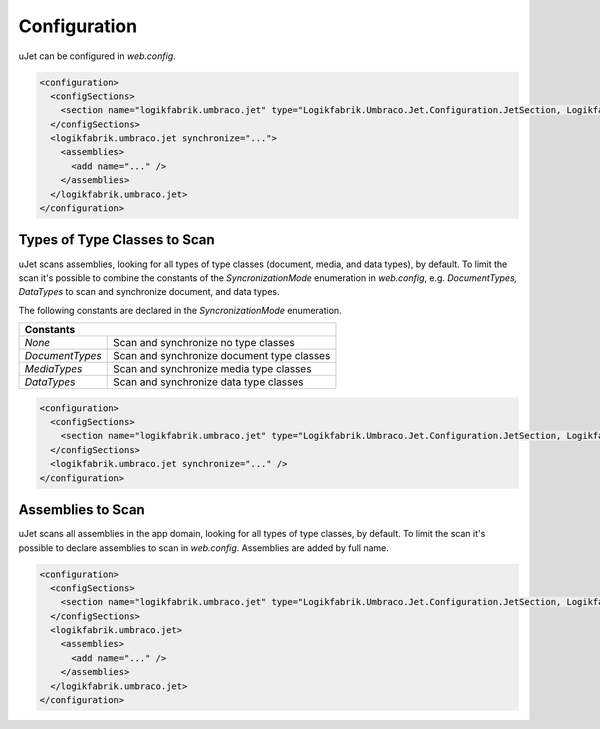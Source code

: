 *************
Configuration
*************
uJet can be configured in `web.config`.

.. code-block:: xml

   <configuration>
     <configSections>
       <section name="logikfabrik.umbraco.jet" type="Logikfabrik.Umbraco.Jet.Configuration.JetSection, Logikfabrik.Umbraco.Jet" />
     </configSections>
     <logikfabrik.umbraco.jet synchronize="...">
       <assemblies>
         <add name="..." />
       </assemblies>
     </logikfabrik.umbraco.jet>
   </configuration>

Types of Type Classes to Scan
-----------------------------
uJet scans assemblies, looking for all types of type classes (document, media, and data types), by default. To limit the scan it's possible to combine the constants of the `SyncronizationMode` enumeration in `web.config`, e.g. `DocumentTypes, DataTypes` to scan and synchronize document, and data types.

The following constants are declared in the `SyncronizationMode` enumeration.

+-----------------+---------------------------------------------------------+
| Constants                                                                 |
+=================+=========================================================+
| `None`          | Scan and synchronize no type classes                    |
+-----------------+---------------------------------------------------------+
| `DocumentTypes` | Scan and synchronize document type classes              |
+-----------------+---------------------------------------------------------+
| `MediaTypes`    | Scan and synchronize media type classes                 |
+-----------------+---------------------------------------------------------+
| `DataTypes`     | Scan and synchronize data type classes                  |
+-----------------+---------------------------------------------------------+

.. code-block:: xml

   <configuration>
     <configSections>
       <section name="logikfabrik.umbraco.jet" type="Logikfabrik.Umbraco.Jet.Configuration.JetSection, Logikfabrik.Umbraco.Jet" />
     </configSections>
     <logikfabrik.umbraco.jet synchronize="..." />
   </configuration>

Assemblies to Scan
------------------
uJet scans all assemblies in the app domain, looking for all types of type classes, by default. To limit the scan it's possible to declare assemblies to scan in `web.config`. Assemblies are added by full name.

.. code-block:: xml

   <configuration>
     <configSections>
       <section name="logikfabrik.umbraco.jet" type="Logikfabrik.Umbraco.Jet.Configuration.JetSection, Logikfabrik.Umbraco.Jet" />
     </configSections>
     <logikfabrik.umbraco.jet>
       <assemblies>
         <add name="..." />
       </assemblies>
     </logikfabrik.umbraco.jet>
   </configuration>